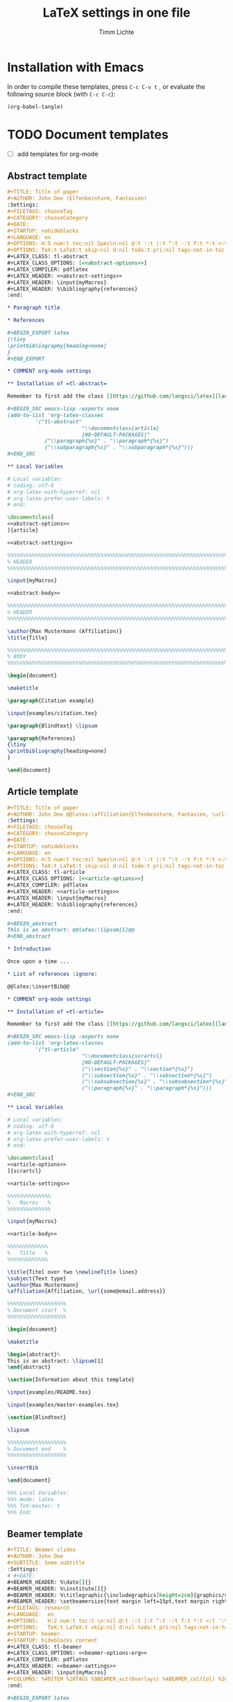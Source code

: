 #+TITLE: LaTeX settings in one file
#+AUTHOR: Timm Lichte

* Installation with Emacs

In order to compile these templates, press =C-c C-v t= , or evaluate the following source block (with =C-c C-c=):

#+BEGIN_SRC emacs-lisp
(org-babel-tangle)
#+END_SRC

* TODO Document templates

- [ ] add templates for org-mode

** Abstract template

#+NAME: abstract-template-org
#+BEGIN_SRC org :noweb yes :tangle templates/abstract-template.org
,#+TITLE: Title of paper
,#+AUTHOR: John Doe (Elfenbeinturm, Fantasien)
:Settings:
,#+FILETAGS: chooseTag
,#+CATEGORY: chooseCategory
,#+DATE: 
,#+STARTUP: nohideblocks
,#+LANGUAGE: en
,#+OPTIONS: H:5 num:t toc:nil Spec\n:nil @:t ::t |:t ^:t -:t f:t *:t <:t ':t
,#+OPTIONS: TeX:t LaTeX:t skip:nil d:nil todo:t pri:nil tags:not-in-toc
,#+LATEX_CLASS: tl-abstract 
,#+LATEX_CLASS_OPTIONS: [<<abstract-options>>]
,#+LATEX_COMPILER: pdflatex
,#+LATEX_HEADER: <<abstract-settings>>
,#+LATEX_HEADER: \input{myMacros}
,#+LATEX_HEADER: %\bibliography{references}
:end:

,* Paragraph title

,* References 

,#+BEGIN_EXPORT latex
{\tiny
\printbibliography[heading=none]
}
,#+END_EXPORT

,* COMMENT org-mode settings

,** Installation of =tl-abstract=

Remember to first add the class [[https://github.com/langsci/latex][langscibook]] to the set of known classes (in =init.el=).

,#+BEGIN_SRC emacs-lisp :exports none
(add-to-list 'org-latex-classes
         '("tl-abstract" 
						"\\documentclass{article}
						[NO-DEFAULT-PACKAGES]"
            ("\\paragraph{%s}" . "\\paragraph*{%s}")
            ("\\subparagraph{%s}" . "\\subparagraph*{%s}")))
,#+END_SRC

,** Local Variables

# Local variables:
# coding: utf-8
# org-latex-with-hyperref: nil
# org-latex-prefer-user-labels: t
# end:
#+END_SRC

#+NAME: abstract-template-tex
#+BEGIN_SRC latex :noweb yes :tangle templates/abstract-template.tex
\documentclass[
<<abstract-options>>
]{article}

<<abstract-settings>>

%%%%%%%%%%%%%%%%%%%%%%%%%%%%%%%%%%%%%%%%%%%%%%%%%%%%%%%%%%%%%%%%%%%%%%%%%%%%%
% HEADER
%%%%%%%%%%%%%%%%%%%%%%%%%%%%%%%%%%%%%%%%%%%%%%%%%%%%%%%%%%%%%%%%%%%%%%%%%%%%%

\input{myMacros}

<<abstract-body>>
#+END_SRC

#+NAME: abstract-body
#+BEGIN_SRC latex 
%%%%%%%%%%%%%%%%%%%%%%%%%%%%%%%%%%%%%%%%%%%%%%%%%%%%%%%%%%%%%%%%%%%%%%%%%%%%%
% HEADER
%%%%%%%%%%%%%%%%%%%%%%%%%%%%%%%%%%%%%%%%%%%%%%%%%%%%%%%%%%%%%%%%%%%%%%%%%%%%%

\author{Max Mustermann (Affiliation)}
\title{Title}

%%%%%%%%%%%%%%%%%%%%%%%%%%%%%%%%%%%%%%%%%%%%%%%%%%%%%%%%%%%%%%%%%%%%%%%%%%%%%
% BODY
%%%%%%%%%%%%%%%%%%%%%%%%%%%%%%%%%%%%%%%%%%%%%%%%%%%%%%%%%%%%%%%%%%%%%%%%%%%%%

\begin{document}

\maketitle

\paragraph{Citation example}

\input{examples/citation.tex}

\paragraph{Blindtext} \lipsum

\paragraph{References}
{\tiny
\printbibliography[heading=none]
}

\end{document}
#+END_SRC

** Article template

#+NAME: article-template-org
#+BEGIN_SRC org :noweb yes :tangle templates/article-template.org
,#+TITLE: Title of paper
,#+AUTHOR: John Doe @@latex:\affiliation{Elfenbeinturm, Fantasien, \url{some@email.address}}@@
:Settings:
,#+FILETAGS: chooseTag
,#+CATEGORY: chooseCategory
,#+DATE: 
,#+STARTUP: nohideblocks
,#+LANGUAGE: en
,#+OPTIONS: H:5 num:t toc:nil Spec\n:nil @:t ::t |:t ^:t -:t f:t *:t <:t ':t
,#+OPTIONS: TeX:t LaTeX:t skip:nil d:nil todo:t pri:nil tags:not-in-toc
,#+LATEX_CLASS: tl-article 
,#+LATEX_CLASS_OPTIONS: [<<article-options>>]
,#+LATEX_COMPILER: pdflatex
,#+LATEX_HEADER: <<article-settings>>
,#+LATEX_HEADER: \input{myMacros}
,#+LATEX_HEADER: %\bibliography{references}
:end:

,#+BEGIN_abstract
This is an abstract: @@latex:\lipsum[1]@@
,#+END_abstract

,* Introduction

Once upon a time ... 

,* List of references :ignore:

@@latex:\insertBib@@

,* COMMENT org-mode settings

,** Installation of =tl-article=

Remember to first add the class [[https://github.com/langsci/latex][langscibook]] to the set of known classes (in =init.el=).

,#+BEGIN_SRC emacs-lisp :exports none
(add-to-list 'org-latex-classes
         '("tl-article" 
						"\\documentclass{scrartcl}
						[NO-DEFAULT-PACKAGES]"
						("\\section{%s}" . "\\section*{%s}") 
						("\\subsection{%s}" . "\\subsection*{%s}") 
						("\\subsubsection{%s}" . "\\subsubsection*{%s}")
						("\\paragraph{%s}" . "\\paragraph*{%s}")))
,#+END_SRC

,** Local Variables

# Local variables:
# coding: utf-8
# org-latex-with-hyperref: nil
# org-latex-prefer-user-labels: t
# end:
#+END_SRC


#+NAME: article-template-tex
#+BEGIN_SRC latex :noweb yes :tangle templates/article-template.tex
\documentclass[
<<article-options>>
]{scrartcl}

<<article-settings>>

%%%%%%%%%%%%%%
%   Macros   % 
%%%%%%%%%%%%%%

\input{myMacros}

<<article-body>>
#+END_SRC

#+NAME: article-body
#+BEGIN_SRC latex 
%%%%%%%%%%%%%
%   Title   % 
%%%%%%%%%%%%%

\title{Titel over two \newlineTitle lines}
\subject{Text type}
\author{Max Mustermann}
\affiliation{Affiliation, \url{some@email.address}}  

%%%%%%%%%%%%%%%%%%% 
% Document start  % 
%%%%%%%%%%%%%%%%%%% 

\begin{document}

\maketitle

\begin{abstract}%
This is an abstract: \lipsum[1]
\end{abstract}

\section{Information about this template}

\input{examples/README.tex}

\input{examples/master-examples.tex}

\section{Blindtext}

\lipsum

%%%%%%%%%%%%%%%%%%% 
% Document end    % 
%%%%%%%%%%%%%%%%%%% 

\insertBib

\end{document}

%%% Local Variables:
%%% mode: latex
%%% TeX-master: t
%%% End:
#+END_SRC

** Beamer template

#+NAME: beamer-template-org
#+BEGIN_SRC org :noweb yes :tangle templates/beamer-template.org
,#+TITLE: Beamer slides
,#+AUTHOR: John Doe
,#+SUBTITLE: Some subtitle
:Settings:
# #+DATE: 
,#+BEAMER_HEADER: %\date[]{}
,#+BEAMER_HEADER: %\institute[]{}
,#+BEAMER_HEADER: %\titlegraphic{\includegraphics[height=1cm]{graphics/sfb-logo-quer} \hfil \includegraphics[height=1cm]{graphics/hhu-logo}}	% Logo on title slide
,#+BEAMER_HEADER: \setbeamersize{text margin left=15pt,text margin right=20pt}
,#+FILETAGS: research
,#+LANGUAGE:  en
,#+OPTIONS:   H:2 num:t toc:t \n:nil @:t ::t |:t ^:t -:t f:t *:t <:t ':t
,#+OPTIONS:   TeX:t LaTeX:t skip:nil d:nil todo:t pri:nil tags:not-in-toc
,#+STARTUP: beamer
,#+STARTUP: hideblocks content
,#+LATEX_CLASS: tl-beamer
,#+LATEX_CLASS_OPTIONS: <<beamer-options-org>> 
,#+LATEX_COMPILER: pdflatex
,#+LATEX_HEADER: <<beamer-settings>>
,#+LATEX_HEADER: \input{myMacros}
,#+COLUMNS: %40ITEM %10TAGS %9BEAMER_act(Overlays) %4BEAMER_col(Col) %20BEAMER_opt(Options)
:end:

,#+BEGIN_EXPORT latex
\setlength{\Exlabelsep}{0em}		% for linguex examples
\setlength{\SubExleftmargin}{1,5em}	% for linguex examples
\renewcommand\eachwordone{\sffamily}	% for glossing with linguex
\renewcommand\eachwordtwo{\sffamily}	% for glossing with linguex
\setlength{\Extopsep}{0em}   % vertical margin in linguex examples

\newcommand{\mypause}{\pause}

% \renewcommand{\bsp}[1]{{\color{HHUblue}\itshape\bfseries #1}} % already defined in myMacros.tex
\renewcommand{\bsp}[1]{{\usebeamercolor[bg!80]{block title example}\itshape\bfseries #1}}

\AtBeginSection[]
{
 \begin{frame}<beamer>{Outline}
   \tableofcontents[
   currentsection
   ]
 \end{frame}
}
,#+END_EXPORT

,* First section

,** First slide

,* References                                      :B_ignoreheading:
:PROPERTIES:
:BEAMER_env: ignoreheading
:END:

,** References
:PROPERTIES:
:beamer_opt: allowframebreaks
:END:

\insertBib

,* COMMENT org-mode settings

,** Installation of =tl-beamer=

The virtual LaTeX class =tl-beamer= has to be propagated to org-mode before export.

,#+BEGIN_SRC elisp :results output slient
(add-to-list 'org-latex-classes
         '("tl-beamer" 
						"\\documentclass{beamer}
						[NO-DEFAULT-PACKAGES]"
            ("\\section{%s}" . "\\section*{%s}")
            ("\\subsection{%s}" . "\\subsection*{%s}")
            ("\\subsubsection{%s}" . "\\subsubsection*{%s}")
            ("\\paragraph{%s}" . "\\paragraph*{%s}")
            ("\\subparagraph{%s}" . "\\subparagraph*{%s}")))
,#+END_SRC

,** Installation of special link types

Link type for typesetting linguistic examples:

,#+BEGIN_SRC emacs-lisp
(org-link-set-parameters
 "bsp"
 :follow (lambda (path) (message "You clicked me."))
 :export (lambda (path desc backend)
           (cond
            ((eq backend 'latex)								
						 (format "{\\bsp{%s}}" (or desc path)))
						((eq 'html backend)
             (format "<font color=\"blue\">%s</font>"
                     (or desc path)))))
 :face '(:foreground "CornflowerBlue"	:slant italic	:weight bold		)
 :help-echo "This will be exported as example."
 )
,#+END_SRC

,** Local Variables

# Local variables:
# coding: utf-8
# org-latex-with-hyperref: t
# org-latex-listings: listings
# end:

#+END_SRC

#+NAME: beamer-template-tex
#+BEGIN_SRC latex :noweb yes :tangle templates/beamer-template.tex
% -*- coding: utf-8 -*-

\documentclass[
<<beamer-options>>
]{beamer}

<<beamer-settings>>
% \setbeamersize{text margin left=1.5em,text margin right=1.5em}

%%%%%%%%%%%%%%%%%%%%%%%% 
%    CUSTOM MACROS     %
%%%%%%%%%%%%%%%%%%%%%%%% 

\input{myMacros}
\definecolor{myblue}{rgb}{0,0,0.70}
\definecolor{myred}{rgb}{0.8,0,0}
\definecolor{mydarkgreen}{rgb}{0,0.55,0}

\renewcommand{\bsp}[1]{{\usebeamercolor[bg!80]{block title example}\itshape\bfseries #1}}

<<beamer-body>>

#+END_SRC

#+NAME: beamer-body
#+BEGIN_SRC latex
%%%%%%%%%%%%%%%%%%%%%%%%%%%%%%%%%%%%%%%%%%%%%%%%%%%%%%%%%%%%%%%%%%%%%%%%%%%%%
% HEADER
%%%%%%%%%%%%%%%%%%%%%%%%%%%%%%%%%%%%%%%%%%%%%%%%%%%%%%%%%%%%%%%%%%%%%%%%%%%%%

\title[\arabic{page} ]{Beamer Template}
%\subtitle[short]{Subtitle}	
\author[Max]{Max Mustermann}
\institute[Inst.]{Institute/Affiliation}
\date[]{\today}
%\logo{\pgfimage[width=2cm,height=1cm]{logo-emmy}}			% Logo on all slides (pdf,png,jpg,eps)
%\titlegraphic{\includegraphics[height=1cm]{graphics/sfb-logo-quer} \hfil \includegraphics[height=1cm]{graphics/hhu-logo}}	% Logo on title slide

%%%%%%%%%%%%%%%%%%%%%%%%%%%%%%%%%%%%%%%%%%%%%%%%%%%%%%%%%%%%%%%%%%%%%%%%%%%%%
% SLIDES
%%%%%%%%%%%%%%%%%%%%%%%%%%%%%%%%%%%%%%%%%%%%%%%%%%%%%%%%%%%%%%%%%%%%%%%%%%%%%

\begin{document}

\begin{frame}[plain]
  \titlepage
\end{frame}

%\frame{\titlepage}

%\frame{
%\frametitle{Table of contents}
%  \tableofcontents
%  [pausesections]
%}

%\AtBeginSection[]
%{
%  \begin{frame}<beamer>{Outline}
%    \tableofcontents[
%    currentsection
%    ]
%  \end{frame}
%}

%%%%%%%%%%%%%%%%%%%%%%%%%%%%%%%%%%%%%%%%%%%%%%%%%%%%%%%
\begin{frame}
  \frametitle{About the template}
  
\input{examples/README.tex}
  
\end{frame}
%%%%%%%%%%%%%%%%%%%%%%%%%%%%%%%%%%%%%%%%%%%%%%%%%%%%%%%
\input{examples/beamer-examples.tex}
%%%%%%%%%%%%%%%%%%%%%%%%%%%%%%%%%%%%%%%%%%%%%%%%%%%%%%% 
\begin{frame}[plain,allowframebreaks]
\frametitle{}

\insertBib

\end{frame}
%%%%%%%%%%%%%%%%%%%%%%%%%%%%%%%%%%%%%%%%%%%%%%%%%%%%%%%


\end{document}

%%% Local Variables:
%%% mode: latex
%%% TeX-master: t
%%% eval: (TeX-run-style-hooks "beamer")
%%% End:
#+END_SRC

** Book template

#+NAME: book-template-tex
#+BEGIN_SRC latex :noweb yes :tangle templates/book-template.tex
\documentclass[
<<book-options>>
]{scrbook}

<<book-settings>>

%%%%%%%%%%%%%%
%   Macros   % 
%%%%%%%%%%%%%%

\input{myMacros}   % the content of myMacros.tex goes here

<<book-body>>
#+END_SRC

#+NAME: book-body
#+BEGIN_SRC latex
%%%%%%%%%%%%%
%   Title   % 
%%%%%%%%%%%%%

\title{Title of book}
\author{Max Mustermann \\
  Affiliation \\
  \url{some@mail.address} \\}  
\date{\ddmmyyyydate\today, \currenttime}


%%%%%%%%%%%%%%%%%%% 
% Document start  % 
%%%%%%%%%%%%%%%%%%% 

\begin{document}

\maketitle
\frontmatter
\tableofcontents
\mainmatter


\chapter{Information about this template}

\input{examples/README.tex}

\chapter{\LaTeX\ Examples}

\input{examples/master-examples.tex}

\chapter{Blindtext}

\lipsum

\section{Blindtext subsection}

\lipsum


%%%%%%%%%%%%%%%%%%% 
%  Document end   % 
%%%%%%%%%%%%%%%%%%% 


\insertBib

\end{document}

%%% Local Variables:
%%% mode: latex
%%% TeX-master: t
%%% End:


#+END_SRC

** LangSci template

#+NAME: langsci-paper-template-org
#+BEGIN_SRC org :noweb yes :tangle templates/langsci-paper-template.org
,#+TITLE: Title of paper
,#+AUTHOR: John Doe\affiliation{Elfenbeinturm, Fantasien}
:Settings:
,#+FILETAGS: chooseTag
,#+CATEGORY: chooseCategory
,#+DATE: 
,#+STARTUP: nohideblocks
,#+LANGUAGE: en
,#+OPTIONS: H:5 num:t toc:nil Spec\n:nil @:t ::t |:t ^:t -:t f:t *:t <:t ':t
,#+OPTIONS: TeX:t LaTeX:t skip:nil d:nil todo:t pri:nil tags:not-in-toc
,#+LATEX_CLASS: langscibook-paper
,#+LATEX_CLASS_OPTIONS: [output=paper,draftmode,modfonts,nonflat,nonewtxmath]
,#+LATEX_COMPILER: xelatex
,#+LATEX_HEADER: 
,#+LATEX_HEADER: \usepackage{linguex,packages/avm}
,#+LATEX_HEADER: \usepackage{amsthm}
,#+LATEX_HEADER: \usepackage{amsmath}
,#+LATEX_HEADER: \usepackage{booktabs}
,#+LATEX_HEADER: \usepackage{packages/tikz-settings} % tikz, forest, etc.
,#+LATEX_HEADER: \input{myMacros}
,#+LATEX_HEADER: \bibliography{references}
:end: 
# Eventually appears after \begin{document}.
,#+BEGIN_EXPORT latex

\newcommand{\govR}{\ensuremath{<_G}} 
\newcommand{\headR}{\ensuremath{<_H}}

% \addto\extrasenglish{%
  \renewcommand{\chapterautorefname}{Chapter}%
  \renewcommand{\figureautorefname}{Figure}%
  \renewcommand{\tableautorefname}{Table}%
  \renewcommand{\sectionautorefname}{Section}%
  \renewcommand{\subsectionautorefname}{Section}%
  \renewcommand{\subsubsectionautorefname}{Section}%
  \renewcommand{\Hfootnoteautorefname}{Footnote}%
% }
,#+END_EXPORT

# =\abstract= must appear before =\maketitle=.
,#+LATEX:\abstract{
Put abstract of the paper here.
,#+LATEX:}

# This makes it necessary to empty =org-latex-title-command=.
,#+BEGIN_EXPORT latex
\maketitle                      
,#+END_EXPORT

,* Introduction

Once upon a time ... 

,* List of references :ignore:

@@latex:\printbibliography[heading=subbibliography,notkeyword=this]@@

,* COMMENT org-mode settings

,** Installation of =langscibook=

Remember to first add the class [[https://github.com/langsci/latex][langscibook]] to the set of known classes (in =init.el=).

,#+BEGIN_SRC emacs-lisp :exports none
(add-to-list 'org-latex-classes
						 '("langscibook" 
							 "\\documentclass{langsci/langscibook}
				    		[NO-DEFAULT-PACKAGES]" 
							 ("\\part{%s}" . "\\part*{%s}") 
							 ("\\chapter{%s}" . "\\chapter*{%s}") 
							 ("\\section{%s}" . "\\section*{%s}") 
							 ("\\subsection{%s}" . "\\subsection*{%s}") 
							 ("\\subsubsection{%s}" . "\\subsubsection*{%s}")
							 ("\\paragraph{%s}" . "\\paragraph*{%s}")
							 ))

(add-to-list 'org-latex-classes
						 '("langscibook-paper" 
							 "\\documentclass[output=paper]{langsci/langscibook}
				    		[NO-DEFAULT-PACKAGES]" 
							 ("\\section{%s}" . "\\section*{%s}") 
							 ("\\subsection{%s}" . "\\subsection*{%s}") 
							 ("\\subsubsection{%s}" . "\\subsubsection*{%s}")
							 ("\\paragraph{%s}" . "\\paragraph*{%s}")
							 ))
,#+END_SRC

,** Local Variables

# Local variables:
# coding: utf-8
# org-latex-with-hyperref: nil
# org-latex-title-command: ""
# org-latex-prefer-user-labels: t
# end:

#+END_SRC

** Hausarbeit template

#+NAME: hausarbeit-template
#+BEGIN_SRC latex :noweb yes :tangle templates/hausarbeit-template.tex
\documentclass[
11pt,
bibliography=totoc,
numbers=noenddot,
% draft
]{scrbook}

%%%%%%%%%%%%%%%%%%%%%%%% 
%       SETTINGS       %
%%%%%%%%%%%%%%%%%%%%%%%% 

<<book-settings>>

%%%%%%%%%%%%%%
%   Macros   % 
%%%%%%%%%%%%%%

\input{myMacros}   % the content of myMacros.tex goes here

%%%%%%%%%%%%%
%   Title   % 
%%%%%%%%%%%%%

\subject{Hausarbeit}
\title{Titel}
\author{{\LARGE Max Mustermann} \\
		\\
		Matrikelnummer: 123456789\\
		\url{mustermann@phil.hhu.de}\\ 
		Heinrich-Heine-Universität Düsseldorf\\}  
\date{\ddmmyyyydate\today, \currenttime}
\publishers{Seminarangaben}


%%%%%%%%%%%%%%%%
%   Document   % 
%%%%%%%%%%%%%%%%

\begin{document}

\maketitle
\frontmatter
\tableofcontents
\mainmatter 

\chapter{Information about this template}

\input{examples/README.tex}

\chapter{\LaTeX\ Examples}

\input{examples/master-examples.tex}

\chapter{Blindtext}

\lipsum

\section{Blindtext section}

\lipsum

%%%%%%%%%%%%%%%%%%% 
%  Document end   % 
%%%%%%%%%%%%%%%%%%% 

\insertBib

\end{document}

%%% Local Variables:
%%% mode: latex
%%% TeX-master: t
%%% End:
#+END_SRC

** Essay template

#+NAME: essay-template
#+BEGIN_SRC latex :noweb yes :tangle templates/essay-template.tex
%%%%%%%%%%%%%%%%%%%%%%%% 
%       SETTINGS       %
%%%%%%%%%%%%%%%%%%%%%%%%

\documentclass[11pt,twoside]{scrartcl}

\input{settings/scrarticle_setup.tex}

\input{settings/standard-settings}


\begin{document}

%%%%%%%%%%%%%
%   Title   % 
%%%%%%%%%%%%%

\subject{Essay}
\title{Titel over two \newlineTitle lines}	% change title
\author{Max Mustermann}	% change name
\affiliation{
		Matrikelnummer: 123456789\\	% change Matrikelnummer
		\url{mustermann@phil.hhu.de}\\	% change email address
		Seminar: Complexity in grammar, Heinrich-Heine-Universität, WS 2015/2016}

\maketitle 

%%%%%%%%%%%%%%%%%%%%%%
%   Document start   % 
%%%%%%%%%%%%%%%%%%%%%%

\section{Information about the template}

\input{examples/README.tex}

\input{examples/master-examples}

\section{Blindtext}

\lipsum


%%%%%%%%%%%%%%%%%%%
%   Document end  % 
%%%%%%%%%%%%%%%%%%%

\insertBib

\end{document}

%%% Local Variables:
%%% mode: latex
%%% TeX-master: t
%%% End:
#+END_SRC

** Poster template

#+NAME: poster-template
#+BEGIN_SRC latex :noweb yes :tangle templates/poster-template.tex
\documentclass[
	17pt,%12pt, 14pt, 17pt, 20pt, 25pt
	a1paper,%a0paper,a1paper,a2paper
	%landscape,portrait
	%margin=0mm, 		% between paper and poster
	%innermargin=15mm, 	% between poster and outermost blocks
	%colspace=15mm,		% horizontal spacing between successive columns
	%subcolspace=8mm,	% horizontal spacing between successive columns in the subcolumn environment
	%blockverticalspace=15mm,	% between two blocks
  dvipsnames,
	]{tikzposter} 

\input{settings/poster-settings}

\input{myMacros}

\definecolor{mygray}{gray}{0.9}
\definecolor{HHUblue}{HTML}{006AB3}
\definecolor{lightgray}{gray}{0.7}

\newcommand{\affilsup}[1]{{\color{gray}$^{\text{#1}}$}}

%%%%%%%%%%%%%%%%%%%%%%
%   TITLE            % 
%%%%%%%%%%%%%%%%%%%%%%

\setlength{\fboxsep}{3pt}
\title{Title of poster}
%% \parbox is needed with linebreaks
% \title{\hspace{-2em}\parbox{\textwidth}{\centering
%     Title of poster}}
\author{Author Name(s)\affilsup{1}}
\institute{\affilsup{1}Affiliation}

\titlegraphic{\hspace*{1cm}\raisebox{0ex}{\includegraphics[width=5cm]{graphics/sfb-logo-quer.pdf}}\hspace{36cm}\raisebox{0ex}{\includegraphics[width=10cm]{graphics/hhu-logo-hres.pdf}}} 

\settitle{
	\centering
	\color{titlefgcolor}{\bfseries\Huge\@title\par}
	\vspace*{2em}
	{\huge\@author\par} \vspace*{1em} {\LARGE\@institute}

	\raisebox{0cm}[0pt]{\@titlegraphic}
}

%%%%%%%%%%%%%%%%%%%%%%
%   POSTERSTYLE      % 
%%%%%%%%%%%%%%%%%%%%%%

\input{settings/myPosterstyle}
\tikzposterlatexaffectionproofoff

\defineblockstyle{greybox}{}{
	\draw[color=gray,fill=mygray] (blockbody.south west)
		rectangle (blockbody.north east);
	\ifBlockHasTitle
		\draw[color=white] (blocktitle.south west)
			rectangle (blocktitle.north east);
	\fi
}

%%%%%%%%%%%%%%%%%%%%%%
%   POSTER           % 
%%%%%%%%%%%%%%%%%%%%%%

\begin{document}

\maketitle[
	%width=10cm,	% width of the title portion of the poster
	%roundedcorners, linewidth, innersep	% box style of the title
	%titletotopverticalspace=0cmm, titletoblockverticalspace=0cm
	%titlegraphictotitledistance=0cm, 	% vertical distance between the titlegraphic and title description
	%titletextscale=2, 		% relative scaling of the text of the title
	]

%%%%%%%%%%%%%%%%%%%%%%%%%%%%%%%%%%%%%%%%%%%%%%%%%%%%%%%%%%%%%%
\vspace{-5cm}
\block{Big box}{
%%%%%%%%%%%%%%%%%%%%%%%%%%%%%%%%%%%%%%%%%%%%%%%%%%%%%%%%%%%%%%
  Block text
}
\input{examples/poster-note}

\begin{columns} 

\column{0.5}

%%%%%%%%%%%%%%%%%%%%%%%%%%%%%%%%%%%%%%%%%%%%%%%%%%%%%%%%%%%%%%
\block{First column block}{
%%%%%%%%%%%%%%%%%%%%%%%%%%%%%%%%%%%%%%%%%%%%%%%%%%%%%%%%%%%%%%
  Block text
}

\column{0.5}

%%%%%%%%%%%%%%%%%%%%%%%%%%%%%%%%%%%%%%%%%%%%%%%%%%%%%%%%%%%%%% 
\block{Second column block}{
%%%%%%%%%%%%%%%%%%%%%%%%%%%%%%%%%%%%%%%%%%%%%%%%%%%%%%%%%%%%%%
  Block text  
}

\end{columns}

%%%%%%%%%%%%%%%%%%%%%%%%%% 
%  List of References    % 
%%%%%%%%%%%%%%%%%%%%%%%%%% 

\defineblockstyle{noframe}{}{
	\draw[color=white] (blockbody.south west)
		rectangle (blockbody.north east);
	\ifBlockHasTitle
		\draw[color=white] (blocktitle.south west)
			rectangle (blocktitle.north east);
	\fi
}

%%%%%%%%%%%%%%%%%%%%%%%%%%%%%%%%%%%%%%%%%%%%%%%%%%%%%%%%%%%%%%
\useblockstyle[linewidth=0pt]{noframe}
\block[linewidth=0pt]{}{
%%%%%%%%%%%%%%%%%%%%%%%%%%%%%%%%%%%%%%%%%%%%%%%%%%%%%%%%%%%%%%
\vspace{-5.5ex}
\tiny

\printbibliography[heading=none]

}

\end{document}

%%% Local Variables:
%%% mode: latex
%%% TeX-master: t
%%% End:
#+END_SRC

** Standalone template

#+NAME: standalone-template
#+BEGIN_SRC latex :noweb yes :tangle templates/standalone-template.tex
\documentclass[
	%pstricks=true
	,crop=true
	,varwidth=\maxdimen
	]{standalone}

<<pdflatex-settings>>

<<tikz-settings>>

<<forest-settings>>

%% Symbols
\usepackage{latexsym,amsmath,amssymb,wasysym}
\usepackage{marvosym}		% for thunderbolt symbol
\usepackage{ulem}			% to cross out text
\normalem
\usepackage{url}
\urlstyle{sf}

%% Linguistics
\usepackage{tipa}	% for phonetic symbols; has to appear before fontspec
\usepackage{linguex}
\renewcommand{\firstrefdash}{}

<<avm-settings>>

% \usepackage[inference]{semantic} % for CCG 
% \usepackage{packages/ccg}

% \input{myMacros}

\begin{document}

\Forest{
  [S
    [NP] 
    [VP
      [V  [\textit{eats}] ]
      [NP] ]]
}

\end{document}
#+END_SRC

* Packages

** tikz-settings.sty

#+NAME: tikz-settings.sty
#+BEGIN_SRC latex :noweb yes :tangle packages/tikz-settings.sty
\NeedsTeXFormat{LaTeX2e}
\ProvidesPackage{tikz-settings}

<<tikz-settings>>

<<forest-settings>>

<<textpos-settings>>

\endinput
#+END_SRC

* Bundled settings

** Abstract settings

#+NAME: abstract-options
#+BEGIN_SRC latex
12pt,a4paper
#+END_SRC

#+NAME: abstract-settings
#+BEGIN_SRC latex
\input{settings/standard-settings}

\usepackage[left=25mm, right=25mm, top=25mm, bottom=25mm, noheadfoot]{geometry}
\pagenumbering{gobble}
\PassOptionsToPackage{maxbibnames=1,maxcitenames=1,firstinits=true}{biblatex}
\defbibenvironment{bibliography}{\noindent}{\unspace}{\xspace$\bullet$\xspace}
\makeatletter
\renewcommand\maketitle{
  ~\vspace{-1.1cm}\newline
  {\raggedright
    \renewcommand{\baselinestretch}{1.2}\selectfont
  {\bfseries\large\@title}\\[2ex]
  {\large\@author}
  }
}
\makeatother

#+END_SRC

** Article settings

#+NAME: article-options
#+BEGIN_SRC latex
11pt,draft,twoside
#+END_SRC


#+NAME: article-settings
#+BEGIN_SRC latex
\input{settings/scrarticle-settings}
\input{settings/standard-settings}
#+END_SRC

** Beamer settings

#+NAME: beamer-options
#+BEGIN_SRC latex
% 8pt, 9pt, 10pt, 11pt, 12pt, 14pt, 17pt, 20pt
% serif,
% table, % for table coloring
% draft,
% ngerman,
% handout,	% remove overlays
compress,
xcolor=table,
dvipsnames,
#+END_SRC

#+NAME: beamer-options-org
#+BEGIN_SRC latex
[compress,xcolor=table,dvipsnames]
#+END_SRC

#+NAME: beamer-settings
#+BEGIN_SRC latex
\input{settings/beamer-settings.tex}
#+END_SRC

#+BEGIN_SRC latex :noweb yes :tangle settings/beamer-settings.tex
<<pdflatex-settings>>

\usepackage{etex} 
\usepackage{graphics}

<<tikz-settings>>

<<forest-settings>>

\usepackage{url}
\usepackage{amsmath,amssymb,amsfonts,marvosym}
\usepackage{ulem}			% to cross out text
\normalem

\usepackage{ragged2e}
\let\raggedright=\RaggedRight

% \usepackage{tipa}
\usepackage{linguex}   % must be loaded below \usepackage[T1]{fontenc}
\AtBeginDocument{
  \setlength{\Exlabelsep}{0em}		% for linguex examples
  \setlength{\SubExleftmargin}{1,5em}	% for linguex examples
  \renewcommand\eachwordone{\sffamily}	% for glossing with linguex
  \renewcommand\eachwordtwo{\sffamily}	% for glossing with linguex
  % \setlength{\Extopsep}{1ex}   % vertical margin in linguex examples
}

<<avm-settings>>

<<listings-settings>>

<<beamer-style>>

%% Bibliography

%% BibLaTeX
<<biblatex-settings>>

%% BibTeX 
% \input{settings/natbib_bibtex_setup.tex} 
% \PassOptionsToPackage{round}{natbib}
% \renewcommand{\newblock}{}    % to make natbib compatible with beamer

<<textpos-settings>>

#+END_SRC

** Book settings

#+NAME: book-options
#+BEGIN_SRC latex
11pt,
bibliography=totoc,
numbers=noenddot,
% draft
#+END_SRC


#+NAME: book-settings
#+BEGIN_SRC latex
\usepackage{datetime}

\input{settings/standard-settings}
#+END_SRC

** Standard settings

#+NAME: standard-settings
#+BEGIN_SRC latex :noweb yes :tangle settings/standard-settings.tex
<<pdflatex-settings>>

%% Trees and graphics
\usepackage{graphics}

<<tikz-settings>>

<<forest-settings>>

% \usepackage{arydshln} 		% for dashed horizontal lines in tables (incompatible with avm)
\usepackage{multirow}		% similar to \multicolumn

%% Symbols
\usepackage{latexsym,amsmath,amssymb,wasysym}
\usepackage{marvosym}		% for thunderbolt symbol
\usepackage{ulem}			% to cross out text
\normalem
\usepackage{url}
\urlstyle{sf}

%% Linguistics
\usepackage{tipa}	% for phonetic symbols; has to appear before fontspec
\usepackage{linguex}
\renewcommand{\firstrefdash}{}

<<avm-settings>>

% \usepackage[inference]{semantic} % for CCG 
% \usepackage{packages/ccg}

%% Bibliography
<<biblatex-settings>> 
% \input{settings/natbib_bibtex_setup.tex} 

% Hyperrefs in PDF 
<<hyperrefs-settings>>

%% for blindtext
\usepackage{lipsum}

#+END_SRC

** Poster settings

#+NAME: poster-settings
#+BEGIN_SRC latex :noweb yes :tangle settings/poster-settings.tex
%%%%%%%%%%%%%%%%%%%%%%
%   FONT             % 
%%%%%%%%%%%%%%%%%%%%%%

\usepackage[english]{babel}
\usepackage[T1]{fontenc}
%\usepackage{ucs}
\usepackage[utf8]{inputenc}
%\usepackage[utf8x]{inputenc} 
%\usepackage{helvet}
%\usepackage{avant}
\usepackage{DejaVuSans}
\usepackage[scaled=0.9]{beramono}  % for monospaced font
\renewcommand*{\familydefault}{\sfdefault}

<<biblatex-settings>>

%%%%%%%%%%%%%%%%%%%%%%
%   MISC             % 
%%%%%%%%%%%%%%%%%%%%%%

\usepackage{xcolor,enumitem}
\usepackage{linguex,packages/avm} 
\usepackage{amsmath,amssymb,amsfonts,marvosym}
\usepackage{ulem}			% to cross out text
\normalem

\usepackage{multicol}
\usepackage{colortbl}
\usepackage{booktabs}

<<listings-settings>>

<<forest-settings>>

#+END_SRC

* Package settings

** Forest

#+NAME: forest-settings
#+BEGIN_SRC latex :noweb yes
%%%%%%%%%%%%%%%%%%%%%%% 
%   FOREST SETTINGS   % 
%%%%%%%%%%%%%%%%%%%%%%% 

\usepackage{forest}

\makeatletter

\@ifpackagelater{forest}{2016/01/01}
{\useforestlibrary{linguistics}%
 \useforestlibrary{edges}}
{}

\@ifpackagelater{forest}{2016/01/01}
{\newcommand{\forestPreamble}{default preamble}} % version >=2 of forest
{\newcommand{\forestPreamble}{.style}} % version <=1 of forest

\makeatother

\forestset{
  \forestPreamble ={
    % .style={ % version <=1 of forest
    % default preamble={ % version >=2 of forest    
		for tree={
			parent anchor=south, 
			child anchor=north,
			% align=center,			% bad: adds space below label
			fit=rectangle,
			base=top,				% vertical orientation of nodes
			% inner sep=3,			% necesssary?
			begin draw/.code={\begin{tikzpicture}[baseline=(current bounding box.center)]},
    }},
  htree/.style={for tree={grow'=east,parent anchor=east,child anchor=west,anchor=base west}},
  sn edges/.style={for tree={parent anchor=south, child anchor=north}},
  red subtree/.style={for tree={text=red},for descendants={edge=red}},
  black subtree/.style={for tree={text=black},for descendants={edge=black}},
  blue subtree/.style={for tree={text=blue},for descendants={edge=blue}},
  green subtree/.style={for tree={text=green},for descendants={edge=green}},
  gray subtree/.style={for tree={text=gray},for descendants={edge=gray}},
  color subtree/.style={for tree={text=#1},for descendants={edge={draw=#1}}},
  subtree color/.style={for tree={text=#1},for descendants={edge={draw=#1}}},
  vcenter/.style={begin draw/.code={\begin{tikzpicture}[baseline=(current bounding box.center)]}},
  empty nodes/.style={	% from the forest manual
    for tree={
      % calign=fixed edge angles,
      yshift=1ex},
    delay={where content={}{shape=coordinate,for parent={for children={anchor=north}}}{}}},
  derivation tree/.style={.style={
      for tree={parent anchor={},child anchor={},font=\ttfamily}}},
  derivation/.style={for children={fit=tight}},
  dt label/.style 2 args={
    edge label={node[midway,font=\ttfamily\scriptsize, #1]{#2}},},
  %% for drawing STUG sequences
  %% conn, <-- and --> are take from https://tex.stackexchange.com/a/414444/61499
  conn/.style n args=2{
    tikz+={\draw [dashed] (#1) -- (#2);}},
  -->/.style={ % draw horizontal line to predecessor
    before drawing tree={
      temptoksa=,
      tempcounta/.option=level,
      if nodewalk valid={n}{conn={}{!n}}{
        for nodewalk={
          while nodewalk valid={u}{
            tempcountb/.option=n,
            u,
            if={> OR>{n children}{tempcountb} }{
              tempcountc/.register=tempcountb,
              tempcountc'+=1,
              n/.register=tempcountc,
              while nodewalk valid={1}{
                1,
                if={ > OR= {level}{tempcounta} }{
                  temptoksa/.option=name,
                  break=1
                }{}
              }
            }{}
          }
        }{},
        if temptoksa={}{}{conn/.process={_R {}{temptoksa}}}
      },
    },
  },
  <--/.style={ % draw horizontal line to successor
    before drawing tree={
      temptoksa=,
      tempcounta/.option=level,
      if nodewalk valid={p}{conn={}{!p}}{
        for nodewalk={
          while nodewalk valid={u}{
            u,
            if n=1{}{
              p,
              while nodewalk valid={last}{
                last,
                if={ > OR= {level}{tempcounta} }{
                  temptoksa/.option=name,
                  break=1
                }{}
              }
            },
          }
        }{},
        if temptoksa={}{}{conn/.process={_R {}{temptoksa}}}
      },
    },
  },
  t/.style={calign with current}, % trunk 
  lex/.style={                    % terminal nodes with lexical material
    no edge,
    for parent={l sep=0ex},
    yshift=3ex,
    draw=gray,
    content={\textit{##1}}},
  c/.style args={#1}{            % visual link with argument
    % edge label={node[xshift={0.8em},scale=0.8,fill=white,draw,inner sep=.10ex,circle]{#1}}
    % tikz={\node[yshift={1.5ex},scale=0.8,fill=white,draw,inner sep=.10ex,circle, right=-0.5em of .east]  {1};}
    label={[yshift={0.5ex},scale=.8,circle, draw, fill=white, inner sep=.1ex, label distance=-.65em, anchor=west]north east:#1}},
  Xs/.style={for tree={xshift=#1}},
  Ys/.style={for tree={yshift=#1}},
  %% Beamer overlays (https://tex.stackexchange.com/a/253384/61499)
  invisible/.style={%
    for tree={%
      /tikz/invisible={#1},
      edge={/tikz/invisible={#1}}}},
  visible/.style={%
    for tree={%
      /tikz/visible={#1},
      edge={/tikz/visible={#1}}}},
  opaque/.style={%
    for tree={%
      /tikz/opaque={#1},
      edge={/tikz/opaque={#1}}}},
  alert/.style={%
    for tree={%
      /tikz/alert={#1},
      edge={/tikz/alert={#1}}}},
  only/.code args={<#1>}{% https://tex.stackexchange.com/a/417110/61499
    \alt<#1>{}{\pgfkeysalso{before typesetting nodes={remove}}}},
}

#+END_SRC

*** COMMENT Old stuff

Draw horizontal edges between adjacent siblings:

#+BEGIN_SRC latex
  </.style={ % draw horizontal line to predecessor
    no edge,
    before drawing tree={tikz+={\draw[dashed](!)--(!p);}}},
  >/.style={ % draw horizontal line to successor
    no edge,
    before drawing tree={tikz+={\draw[dashed](!)--(!n);}}},
#+END_SRC

** AVM

#+NAME: avm-settings
#+BEGIN_SRC latex
%%%%%%%%%%%%%%%%%%%%%%
%   AVM SETTINGS     % 
%%%%%%%%%%%%%%%%%%%%%%

\usepackage{packages/avm}

\avmoptions{center,topright}  % topright determines the position of \osort
\avmfont{\scshape}
\avmvalfont{\normalfont}
\avmsortfont{\normalfont\itshape}

\newenvironment{topbot}{   	% more flexible than /newcommand ?
	\avmvskip{0.2ex} 
	\hspace{-1.5em}
	\begin{avm}
	\avml
	}
	%%%
	{
	\avmr
    \end{avm}
    \hspace{-0.5em}
}
#+END_SRC

** Beamer

#+NAME: beamer-style
#+BEGIN_SRC latex
%%%%%%%%%%%%%%%%%%%%%%%%
%   BEAMER STYLE    % 
%%%%%%%%%%%%%%%%%%%%%%%%

%\usefonttheme{serif}
%\renewcommand*{\ttdefault}{cmtt}

\definecolor{HHUblue}{HTML}{006AB3}
\setbeamercolor{structure}{fg=HHUblue}

\setbeamerfont{frametitle}{family=\sffamily}
\setbeamerfont{title}{family=\sffamily}
\setbeamerfont{block title}{family=\sffamily}

\usetheme{Copenhagen} % Boadilla
\usecolortheme{default}   % beaver
\usefonttheme{default}		% default | professionalfonts | serif | structurebold | structureitalicserif | structuresmallcapsserif
\useinnertheme{default} 	% circles | default | inmargin | rectangles | rounded
\useoutertheme{default}	% default | infolines | miniframes | shadow | sidebar | smoothbars | smoothtree | split | tree

%\setbeamercovered{transparent}				% for transparent overlays
\setbeamercovered{invisible}				% for non-transparent overlays
\setbeamertemplate{navigation symbols}{}	% no navigation symbols
\setbeamertemplate{headline}[default]		% no headline
\setbeamertemplate{footline}[frame number]
\setbeamertemplate{section in toc}[]
\setbeamertemplate{subsection in toc}[]
\setbeamertemplate{itemize items}[square]
\setbeamertemplate{enumerate items}[square]
%\setbeamertemplate{blocks}[default]		% rectangular blocks
%\setbeamersize{text margin left=10pt,text margin right=10pt}

%% Bibliography style (http://tex.stackexchange.com/questions/97615/article-style-bibliography-in-beamer-class)
\setbeamertemplate{frametitle continuation}[from second]
% Now get rid of all the colours
\setbeamercolor*{bibliography entry title}{fg=black}
\setbeamercolor*{bibliography entry author}{fg=black}
\setbeamercolor*{bibliography entry location}{fg=black}
\setbeamercolor*{bibliography entry note}{fg=black}
% and kill the abominable icon
\setbeamertemplate{bibliography item}{\insertbiblabel}  % insert label from bib(la)tex
\AtBeginDocument{
  \renewcommand*{\bibfont}{\scriptsize}
}

\tikzset{% makes available \only and \alt inside paths
  only/.code args={<#1>#2}{\only<#1>{\pgfkeysalso{#2}}},
  alt/.code args={<#1>#2#3}{\alt<#1>{\pgfkeysalso{#2}}{\pgfkeysalso{#3}}}
}

\setbeamertemplate{footline}
{
  \leavevmode%
  \hbox{%
    \pgfsetfillopacity{0}\begin{beamercolorbox}[wd=.333333\paperwidth,ht=2.25ex,dp=1ex,left]{author in head/foot}%
      \usebeamerfont{author in head/foot}\pgfsetfillopacity{1}\color{gray}\hspace*{2ex}\insertshortauthor~~(\insertshortinstitute)
    \end{beamercolorbox}%
    \pgfsetfillopacity{0}\begin{beamercolorbox}[wd=.333333\paperwidth,ht=2.25ex,dp=1ex,center]{title in head/foot}%
      \usebeamerfont{title in head/foot}\pgfsetfillopacity{1}\insertshorttitle
    \end{beamercolorbox}%
    \pgfsetfillopacity{0}\begin{beamercolorbox}[wd=.333333\paperwidth,ht=2.25ex,dp=1ex,right]{date in head/foot}%
    \usebeamerfont{date in head/foot}\pgfsetfillopacity{1}\color{gray}\insertshortdate{}\hspace*{2em}
      \insertframenumber{} %/ \inserttotalframenumber
      \hspace*{2ex}
    \end{beamercolorbox}}%
  \vskip0pt%
}


\newcommand{\separationframe}[1]{
\begin{frame}
\frametitle{}

\begin{center}
  \LARGE 
  \settowidth{\stmueTmp}{ #1 }
    \begin{minipage}{\stmueTmp}
    \begin{block}{}
    \begin{center}
    %\usebeamercolor[fg]{frametitle}
    #1
    \end{center}
    \end{block}
    \end{minipage}
\end{center}

\end{frame}
}

\newcommand\framecite[1]{
\vskip-2ex
\hfill #1%
\vskip-3.3ex ~
}
#+END_SRC

** TODO BibLaTeX
:LOGBOOK:
- State "TODO"       from              [2017-08-18 Fr 08:15]
:END:

- [ ] add =\abstractTrue=

#+NAME: biblatex-settings
#+BEGIN_SRC latex
%%%%%%%%%%%%%%%%%%%%%%%%
%   BIBLATEX SETTINGS  % 
%%%%%%%%%%%%%%%%%%%%%%%%
\newcommand{\mycitestyle}{bst/biblatex-sp-unified/cbx/sp-authoryear-comp}
\makeatletter
\@ifclassloaded{beamer}{\renewcommand{\mycitestyle}{numeric-comp}}{}
\@ifclassloaded{tikzposter}{\renewcommand{\mycitestyle}{numeric-comp}}{}
\makeatother

\usepackage[
  natbib=true,
  style=bst/biblatex-sp-unified/bbx/biblatex-sp-unified,
  citestyle=\mycitestyle,
  %refsection=chapter,
  maxbibnames=99,
  isbn=false,
  doi=false,
  eprint=false,
  backend=biber,
  % sorting=ydnt,  % sort in descending chronological order
  indexing=cite,
  labelnumber,  % for numeric bibliography in beamer
  %toc=bib    % make bibliography appear in toc, incompatible with beamer
  ]{biblatex}
\renewcommand{\postnotedelim}{: }%
\renewcommand{\multicitedelim}{\addsemicolon\space}%
\renewcommand{\compcitedelim}{\multicitedelim}%
\DeclareFieldFormat{postnote}{#1}%

%% beamer settings
\makeatletter
\@ifclassloaded{beamer}{  
  \DeclareFieldFormat{labelnumberwidth}{[#1]}
  \defbibenvironment{bibliography}  % from numeric.bbx
      {\list
        {\printtext[labelnumberwidth]{%
          \printfield{prefixnumber}%
          \printfield{labelnumber}}}
        {\setlength{\labelwidth}{\labelnumberwidth}%
            \setlength{\leftmargin}{\labelwidth}%
            \setlength{\labelsep}{1em}%
            \addtolength{\leftmargin}{1em}%
            \setlength{\itemsep}{\bibitemsep}%
            \setlength{\parsep}{\bibparsep}}%
            \renewcommand*{\makelabel}[1]{\hss##1}}
      {\endlist}
      {\item}
    % \DeclareCiteCommand{\supercite}[\mkbibsuperscript]{
    %   \iffieldundef{prenote}
    %     {}
  %     {\BibliographyWarning{Ignoring prenote argument}}%
  %   \iffieldundef{postnote}
  %     {}
  %     {\BibliographyWarning{Ignoring postnote argument}}}
    %   {\usebibmacro{citeindex}%
  %      \color{gray}\bibopenbracket\usebibmacro{cite}\bibclosebracket}
    %   {\supercitedelim}
    %   {}
    \DeclareCiteCommand{\supercite}[\mkbibsuperscript]
      {\color{gray} % added color
      \usebibmacro{cite:init}%
      \let\multicitedelim=\supercitedelim
      \iffieldundef{prenote}
        {}
        {\BibliographyWarning{Ignoring prenote argument}}%
      \iffieldundef{postnote}
        {}
        {\BibliographyWarning{Ignoring postnote argument}}%
      \bibopenbracket}%
      {\usebibmacro{citeindex}%
       \usebibmacro{cite:comp}}
      {}
      {\usebibmacro{cite:dump}\bibclosebracket}

  \DeclareCiteCommand{\citeauthor}  % from sp-authoryear-comp.cbx; to add hyperref link  
    {\boolfalse{citetracker}%
     \boolfalse{pagetracker}%
     \usebibmacro{prenote}}
    {\ifciteindex
       {\indexnames{labelname}}
       {}%
     \printtext[bibhyperref]{\printnames{labelname}}}
    {\multicitedelim}
    {\usebibmacro{postnote}}

  \DeclareCiteCommand{\citeyear}  % from sp-authoryear-comp.cbx; to add hyperref link  
    {\boolfalse{citetracker}%
     \boolfalse{pagetracker}%
     \usebibmacro{prenote}}
    {\printfield[bibhyperref]{year}}
    {\multicitedelim}
    {\usebibmacro{postnote}}
}{}
\makeatother

%% tikzposter settings
\makeatletter
\@ifclassloaded{tikzposter}{  
\DeclareFieldFormat{labelnumberwidth}{#1}
\defbibenvironment{bibliography}
{\footnotesize\noindent}
{\unspace}
{}
\renewbibmacro*{begentry}{%
\textbf{\color{HHUblue}%
\printtext[labelnumberwidth]{%
[\printfield{prefixnumber}%
\printfield{labelnumber}]}%
\space
%\setunit{\addspace}
}}
\renewcommand*{\finentrypunct}{\addperiod\space}

\DeclareCiteCommand{\supercite}[\mkbibsuperscript]
{\color{gray} % added color
\usebibmacro{cite:init}%
\let\multicitedelim=\supercitedelim
\iffieldundef{prenote}
{}
{\BibliographyWarning{Ignoring prenote argument}}%
\iffieldundef{postnote}
{}
{\BibliographyWarning{Ignoring postnote argument}}%
\bibopenbracket}%
{\usebibmacro{citeindex}%
\usebibmacro{cite:comp}}
{}
{\usebibmacro{cite:dump}\bibclosebracket}

\DeclareCiteCommand{\citeauthor}  % from sp-authoryear-comp.cbx; to add hyperref link  
{\boolfalse{citetracker}%
\boolfalse{pagetracker}%
\usebibmacro{prenote}}
{\ifciteindex
{\indexnames{labelname}}
{}%
\printtext[bibhyperref]{\printnames{labelname}}}
{\multicitedelim}
{\usebibmacro{postnote}}

\DeclareCiteCommand{\citeyear}  % from sp-authoryear-comp.cbx; to add hyperref link  
{\boolfalse{citetracker}%
\boolfalse{pagetracker}%
\usebibmacro{prenote}}
{\printfield[bibhyperref]{year}}
{\multicitedelim}
{\usebibmacro{postnote}}
}{}
\makeatother

\addbibresource[datatype=bibtex]{references.bib}

\newcommand{\insertBib}{
  \printbibliography[
    %notkeyword=this
    ] 
}

\let\cite=\citet  % in order to prevent inconsistencies between \cite and \citet
\newcommand{\citeauthoryear}[1]{\citeauthor{#1} (\citeyear{#1})}
\newcommand{\citealtauthoryear}[1]{\citeauthor{#1} \citeyear{#1}}

#+END_SRC

** Hyperrefs

#+NAME: hyperrefs-settings
#+BEGIN_SRC latex
% Hyperrefs in PDF 
\usepackage[bookmarks=true,bookmarksopen=true,%
  hyperindex=true,%
  breaklinks=true,
  draft=false,plainpages=false,
  pdfauthor={},%
  pdfkeywords={},%
  ]{hyperref}
\hypersetup{colorlinks=false, pdfborder={0 0 0}}

\IfLanguageName{english}{
  \renewcommand{\chapterautorefname}{Chapter}%
  \renewcommand{\figureautorefname}{Figure}%
  \renewcommand{\tableautorefname}{Table}%
  \renewcommand{\sectionautorefname}{Section}%
  \renewcommand{\subsectionautorefname}{Section}%
  \renewcommand{\subsubsectionautorefname}{Section}%
  \renewcommand{\Hfootnoteautorefname}{Footnote}%
}{}
#+END_SRC

** Listings

#+NAME: listings-settings
#+BEGIN_SRC latex
%%%%%%%%%%%%%%%%%%%%%%%% 
% LISTINGS SETTINGS  % 
%%%%%%%%%%%%%%%%%%%%%%%% 
\usepackage{listings}

\lstset{basicstyle=\ttfamily,tabsize=2,breaklines=true}
\usepackage{color}
\definecolor{lightgray}{gray}{0.7}

\lstnewenvironment{xmg}{%
  \lstset{language=,
    numbers=left,numbersep=8pt,numberstyle=\color{lightgray},
    % frame=l,
    basicstyle=\small\ttfamily,%
    xleftmargin=0.7cm,framexleftmargin=12pt,%
    framerule=0.5mm,rulecolor=\color{lightgray},%
    escapeinside={|\%}{\%|},%
    commentstyle=\color{lightgray},
    literate={->}{{{\textbf{->}}}}1 {<-}{{{\textbf{<-}}}}1 {\{}{{{\textbf{\{}}}}1 {\}}{{{\textbf{\}}}}}1 {\;}{{{\textbf{;}}}}1 {|}{{{\textbf{|}}}}1 {=}{{{\textbf{=}}}}1 {[}{{{\textbf{[}}}}1 {]}{{{\textbf{]}}}}1 {<}{{{\textbf{<}}}}1 {>}{{{\textbf{>}}}}1 {!}{{{\textbf{!}}}}1 {?}{{{\textbf{?}}}}1 {*=}{{{\textbf{*=}}}}1,% 
    morekeywords={node,type,feature,iface,include,class,import,export,declare,syn,sem,value, use, with, dims,frame,morph,lemma,morpho,fam,entry}
  }}{}

\lstdefinestyle{xmg}{
  % keywordstyle = \color{HHUblue}\bfseries,
  % stringstyle=\color{red}\ttfamily,
  commentstyle=\color{lightgray},
  literate={->}{{{\textbf{->}}}}1 {<-}{{{\textbf{<-}}}}1 {\{}{{{\textbf{\{}}}}1 {\}}{{{\textbf{\}}}}}1 {\;}{{{\textbf{;}}}}1 {|}{{{\textbf{|}}}}1 {=}{{{\textbf{=}}}}1 {[}{{{\textbf{[}}}}1 {]}{{{\textbf{]}}}}1 {<}{{{\textbf{<}}}}1 {>}{{{\textbf{>}}}}1 {!}{{{\textbf{!}}}}1 {?}{{{\textbf{?}}}}1 {*=}{{{\textbf{*=}}}}1  {'c}{{\'c}}1,% 
  morekeywords={node,type,feature,iface,include,class,import,export,declare,syn,sem,value, use, with, dims,frame,morph,lemma,morpho,fam,entry}
}

\lstnewenvironment{duelme}{%
  \lstset{language=,
    numbers=left,numbersep=8pt,numberstyle=\color{lightgray},
    % frame=l,
    basicstyle=\small\ttfamily,%
    xleftmargin=0.7cm,framexleftmargin=12pt,%
    framerule=0.5mm,rulecolor=\color{lightgray},%
    escapeinside={|\%}{\%|},%
    commentstyle=\color{lightgray},     morekeywords={PATERN,NAME,POS,PATTERN,MAPPING,EXAMPLE,MWE,SENTENCE,DESCRIPTION,COMMENT,LISTA,LISTB,SUBJECT,OBJECT,MODIFIER,RPRON,CONJUGATION,POLARITY,EXPRESSION,CL}}}{}

\lstnewenvironment{patr-listing}{%
  \lstset{language=,
    numbers=left,numbersep=8pt,numberstyle=\color{lightgray},
    % frame=l,
    basicstyle=\small\ttfamily,%
    xleftmargin=0.7cm,framexleftmargin=12pt,%
    framerule=0.5mm,rulecolor=\color{lightgray},%
    escapeinside={|\%}{\%|},%
    commentstyle=\color{lightgray},
    literate={:}{{{\textbf{:}}}}1 {\{}{{{\textbf{\{}}}}1 {\}}{{{\textbf{\}}}}}1 {=}{{{\textbf{=}}}}1 {[}{{{\textbf{[}}}}1 {]}{{{\textbf{]}}}}1 {<}{{{\textbf{<}}}}1 {>}{{{\textbf{>}}}}1 {!}{{{\textbf{!}}}}1, 
    morekeywords={Define,as,Word}}}{}


\newcommand{\ixmg}{%
  \lstinline[language=,keepspaces,%
    literate={->}{{{\textbf{->}}}}1 {\{}{{{\textbf{\{}}}}1 {\}}{{{\textbf{\}}}}}1 {\;}{{{\textbf{;}}}}1 {|}{{{\textbf{|}}}}1 {=}{{{\textbf{=}}}}1 {[}{{{\textbf{[}}}}1 {]}{{{\textbf{]}}}}1 {<}{{{\textbf{<}}}}1 {>}{{{\textbf{>}}}}1 {!}{{{\textbf{!}}}}1 {?}{{{\textbf{?}}}}1 {*=}{{{\textbf{*=}}}}1,%
    morekeywords={node,type,feature,include,class,import,export,declare,syn,sem,frame,morph,value, use, with, dims}
    ]}

% \lstset{
% basicstyle=\small\ttfamily,       
%   % stepnumber=1,
% tabsize=2,
% breaklines=true,
% linewidth=\textwidth,
% escapeinside={<ESC>}{</ESC>},
%   % prebreak=\raisebox{0ex}[0ex][0ex]{\ensuremath{\rhookswarrow}},
%   % postbreak=\raisebox{0ex}[0ex][0ex]{\ensuremath{\rcurvearrowse\space}}
% }           

%   \lstnewenvironment{xmg}{%
%   \lstset{
%   language=,
%   frame=l,
%   basicstyle=\normalsize\ttfamily,%
%   xleftmargin=0.6cm,framexleftmargin=0.3cm,%
%   framerule=0.5mm,rulecolor=\color{lightgray},%
%   escapeinside={<ESC>}{</ESC>},%
%   commentstyle=\color{lightgray},
%   literate={->}{{{\textbf{->}}}}1 {\{}{{{\textbf{\{}}}}1 {\}}{{{\textbf{\}}}}}1 {\;}{{{\textbf{;}}}}1 {|}{{{\textbf{|}}}}1 {=}{{{\textbf{=}}}}1 {[}{{{\textbf{[}}}}1 {]}{{{\textbf{]}}}}1 {<}{{{\textbf{<}}}}1 {>}{{{\textbf{>}}}}1 {!}{{{\textbf{!}}}}1 {?}{{{\textbf{?}}}}1 {*=}{{{\textbf{*=}}}}1,% 
%   morekeywords={node,type,feature,include,class,import,export,declare,syn,sem,value, use, with, dims,frame,morph}}}{}

%   \newcommand{\ixmg}{%
%   \lstinline[language=,keepspaces,%
%   literate={->}{{{\textbf{->}}}}1 {\{}{{{\textbf{\{}}}}1 {\}}{{{\textbf{\}}}}}1 {\;}{{{\textbf{;}}}}1 {|}{{{\textbf{|}}}}1 {=}{{{\textbf{=}}}}1 {[}{{{\textbf{[}}}}1 {]}{{{\textbf{]}}}}1 {<}{{{\textbf{<}}}}1 {>}{{{\textbf{>}}}}1 {!}{{{\textbf{!}}}}1 {?}{{{\textbf{?}}}}1 {*=}{{{\textbf{*=}}}}1,%
%   morekeywords={node,type,feature,include,class,import,export,declare,syn,sem,value, use, with, dims,frame,morph}
%   ]}
#+END_SRC

** natbib/BibTeX

#+NAME: natbib_bibtex-settings
#+BEGIN_SRC latex
\usepackage{natbib}
\setlength{\bibsep}{0mm}
%\setcitestyle{notesep={: }} 
\bibpunct[: ]{(}{)}{;}{a}{}{;}
\bibliographystyle{bst/unified}

\newcommand{\insertBib}{
	\bibliography{references}
}

\let\cite=\citet 	% in order to prevent inconsistencies between \cite and \citet
#+END_SRC

** PDFLaTeX

#+NAME: pdflatex-settings
#+BEGIN_SRC latex
%%%%%%%%%%%%%%%%%%%%%%%%
%   PDFLATEX SETTINGS  % 
%%%%%%%%%%%%%%%%%%%%%%%%

%%   Font & Encoding

% \usepackage{libertine} % libertine tends to cause problems, e.g. when using tipa
% \usepackage[libertine]{newtxmath}
\usepackage{times}

\makeatletter

\@ifclassloaded{beamer}{
  \usepackage{libertine} % libertine tends to cause problems, e.g. when using tipa
  \usepackage[libertine]{newtxmath}}{}

\@ifclassloaded{tikzposter}{
  \usepackage{DejaVuSans} 
  \renewcommand*{\familydefault}{\sfdefault}}{}

\makeatother

\usepackage[scaled=0.8]{beramono}  % for monospaced font
\usepackage{microtype}		% micro-typographic aspects of the fonts
\usepackage[T1]{fontenc}	% special fonts, e.g. for German umlaute

%% compatible with BibLaTeX
\usepackage[utf8]{inputenc}
%% incompabtible with BibLaTeX
% \usepackage{ucs}
% \usepackage[utf8x]{inputenc}

%% Language
%\usepackage[german]{babel}
%\usepackage{german}
\usepackage[english]{babel}
\usepackage{iflang}             % for language specific settings
#+END_SRC

** scrarticle

#+NAME: scrarticle-settings
#+BEGIN_SRC latex :noweb yes :tangle settings/scrarticle-settings.tex
\usepackage{datetime}
\usepackage{ifdraft}

\newcommand{\newlineTitle}{\\}

\usepackage{scrpage2}
\ohead{\headmark}
\chead{}
\ihead{}
\ifdraft{\ifoot[]{Draft of \today, \currenttime\ -- comments are welcome!}}{}
\cfoot{}
\ofoot[]{\pagemark}
\pagestyle{scrheadings}

\makeatletter

\def\affiliation#1{\gdef\@affiliation{#1}}

\lehead{\@author}
\rohead{\renewcommand{\newlineTitle}{}\@title}

% quotes are indented at one side only.
\renewenvironment{quote}
{\list{}{\rightmargin0pt\leftmargin8mm}%{\rightmargin\leftmargin}%
\item\relax}
{\endlist}


% quotations are indented at one side only
% there is no indentation at the beginning of the quote
\renewenvironment{quotation}
{\list{}{\listparindent 1.5em%
    % \itemindent    \listparindent
    % \rightmargin   \leftmargin
    \parsep        \z@ \@plus\p@}%
\item\relax}
{\endlist}

\renewcommand{\maketitle}{
  \thispagestyle{plain}
  {\raggedright
    \ifdraft{\Large (Draft of \today, \currenttime)\par}{}%
    {\huge\sffamily%
      \ifx\@subject\empty\else{(\@subject) }\fi%
      \textbf{\@title}\\[2ex]\par}
    {\Large\@author \\}%
    \@ifundefined{@affiliation}{}
    { \vspace*{1ex}%
      \large\@affiliation \\}}%

  % \vspace*{\baselineskip}%
  % \ifx\@epigram\empty%
  % \else {\epigraph{\@epigram\\[-5ex]}{\@epigramsource}% 
  % \epigram{}\epigramsource{}}% 
  % \fi%
  \vspace*{-3ex}
  \begin{quote}
    \abstract
  \end{quote}
} 

\makeatother

#+END_SRC

** textpos

#+NAME: textpos-settings
#+BEGIN_SRC latex
%%%%%%%%%%%%%%%%%%%%%%%%%
%   TEXTPOS SETTINGS    % 
%%%%%%%%%%%%%%%%%%%%%%%%%

\usepackage{calc}
\usepackage[absolute,overlay]{textpos}
\setlength{\TPHorizModule}{1em}
\setlength{\TPVertModule}{1ex}

\newlength{\textposOriginH}
\newlength{\textposOriginV}
\setlength{\textposOriginH}{10mm}
\setlength{\textposOriginV}{10mm}
\textblockorigin{\textposOriginH}{\textposOriginV}

\newcommand{\freeblock}[2]{
  \begin{textblock}{0.1}(#1)
  #2
  \end{textblock}
}

#+END_SRC

** TODO tabular

- [ ] needs to be tested

#+NAME: tabular-settings
#+BEGIN_SRC latex 
%% Rotate content of tabular cell: \rot{content}
\usepackage{adjustbox}
\newcolumntype{R}[2]{%
  >{\adjustbox{angle=#1,lap=\width-(#2)}\bgroup}%
  l%
  <{\egroup}%
}
\newcommand*\rot{\multicolumn{1}{R{45}{1em}}}% no optional argument here, please!
#+END_SRC

** tikz

#+NAME: tikz-settings
#+BEGIN_SRC latex
%%%%%%%%%%%%%%%%%%%%%%
%   TIKZ SETTINGS    % 
%%%%%%%%%%%%%%%%%%%%%%

\usepackage{tikz}
\usepackage{tikz-dependency}

\tikzset{every tree node/.style={align=center,anchor=north}}	% to allow linebreaks
\usetikzlibrary{calc} % for positioning arrows with ($(t.center)-(1,0)$)
\usetikzlibrary{shapes,decorations}
\usetikzlibrary{backgrounds,fit}
\usetikzlibrary{arrows}
\usetikzlibrary{matrix}
\usetikzlibrary{positioning}
\usetikzlibrary{automata}
\usetikzlibrary{tikzmark}

% Define box and box title style (see http://www.texample.net/tikz/examples/boxes-with-text-and-math/)
\tikzstyle{mybox} = [draw=gray, very thick,
    rectangle, rounded corners, inner sep=10pt, inner ysep=17pt,yshift=3pt]
\tikzstyle{fancytitle} =[draw=gray, very thick, fill=white,
    rectangle, rounded corners, inner sep=5pt, inner ysep=5pt]
\tikzstyle{mydouble} = [double distance=1pt]
    
\tikzset{
  %% Define standard arrow tip
  >=stealth',
  %% Define style for boxes
  box/.style={
    rectangle,
    rounded corners,
    draw=black, very thick,
    text width=10em,
    minimum height=2em,
    text centered},
  %% Define arrow style
  arrow/.style={
    ->,
    thick,
    shorten <=2pt,
    shorten >=2pt,},
  %% Beamer overlays (https://tex.stackexchange.com/a/253384/61499)
  invisible/.style={opacity=0,text opacity=0},
  visible/.style={alt=#1{}{invisible}},
  alt/.code args={<#1>#2#3}{%
    \alt<#1>{\pgfkeysalso{#2}}{\pgfkeysalso{#3}}},
  transparent/.style={opacity=0.1,text opacity=0.1},
  opaque/.style={alt=#1{}{transparent}},
  alerted/.style={color=alerted text.fg},
  alert/.style={alt=#1{alerted}{}},
}

\newcommand\centertikz[1]{\tikz[baseline=(current bounding box.center)]{#1}}
\newcommand\tikzcenter{baseline=(current bounding box.center)}
\newcommand\tikztop{baseline=(current bounding box.north)}

\newcommand\tikztreeset[1]{\matrix [matrix of nodes,left delimiter=\{,right delimiter=\}](set){#1};}
#+END_SRC

** hausarbeit

#+NAME: hausarbeit-settings
#+BEGIN_SRC latex :noweb yes :tangle settings/hausarbeit-settings.tex
\usepackage{datetime}

% Font & Encoding
\usepackage{libertine}
\usepackage[T1]{tipa}		% IPA symbols 
\usepackage[libertine]{newtxmath}
\usepackage{microtype}		% micro-typographic aspects of the fonts
\usepackage[T1]{fontenc}	% special fonts, e.g. for German umlaute
\usepackage{ucs}
\usepackage[utf8x]{inputenc}
\usepackage[scaled=0.83]{beramono}  % for monospaced font

% Language
\usepackage[ngerman]{babel}	% uncomment for German

% Trees and graphics
\usepackage{graphics,tikz}
\usepackage{multirow}		% similar to \multicolumn

% Symbols
\usepackage{latexsym,amsmath,amssymb,wasysym}
\usepackage{marvosym}		% for thunderbolt and Euro symbol
\usepackage{ulem}			% to cross out text
\normalem
\usepackage{url}
\urlstyle{sf}

% Linguistics
\usepackage{linguex}
\usepackage[inference]{semantic} % for CCG 
\usepackage{packages/ccg} 
\usepackage{tipa}
<<avm-settings>>
<<forest-settings>>

% BibTex
\usepackage{natbib}
\setcitestyle{notesep={: $\!$}} 

% Hyperrefs in PDF 
\usepackage[bookmarks=true,bookmarksopen=true,%
hyperindex=true,%
breaklinks=true,
draft=false,plainpages=false,
pdfauthor={},%
pdfkeywords={},%
]{hyperref}
\hypersetup{colorlinks=false, pdfborder={0 0 0}}

\usepackage{lipsum}

#+END_SRC

* TODO Examples
:LOGBOOK:
- State "TODO"       from              [2017-08-16 Mi 17:34]
:END:

- [ ] Move example here.

* Local variables

# local variables:
# org-id-link-to-org-use-id: nil
# end:

* COMMENT Archive :ARCHIVE:
** Super class
:PROPERTIES:
:ARCHIVE_TIME: 2017-09-10 So 15:37
:END:

#+NAME: anyclass-defaults
#+BEGIN_SRC latex
\newcommand{\DocumentOptions}{11pt,a4paper}
\newcommand{\DocumentClass}{article}
#+END_SRC

#+NAME: anyclass
#+BEGIN_SRC latex :noweb yes :tangle anyclass.cls
\NeedsTeXFormat{LaTeX2e}
\ProvidesClass{anyclass}[2017/08/16 Just Any Document Type]

%%%%%%%%%%%%%%%%%%%%%%%%%%%%%%%%%%%%%%%%%%%%%%%%%%%%%%%%%%%%%%%%%%%%% 
% 
% Default values
% 
%%%%%%%%%%%%%%%%%%%%%%%%%%%%%%%%%%%%%%%%%%%%%%%%%%%%%%%%%%%%%%%%%%%%% 

<<anyclass-defaults>>

%%%%%%%%%%%%%%%%%%%%%%%%%%%%%%%%%%%%%%%%%%%%%%%%%%%%%%%%%%%%%%%%%%%%% 
% 
% Option handling
% 
%%%%%%%%%%%%%%%%%%%%%%%%%%%%%%%%%%%%%%%%%%%%%%%%%%%%%%%%%%%%%%%%%%%%%

\RequirePackage{kvoptions}		% for key-value options
\SetupKeyvalOptions{
	family=anyclass,
	prefix=anyclass@ }

\DeclareVoidOption{article}{  			
  \renewcommand{\DocumentClass}{article}}
\DeclareVoidOption{book}{  			
  \renewcommand{\DocumentClass}{book}}
\DeclareVoidOption{beamer}{  			
  \renewcommand{\DocumentClass}{beamer}}
\DeclareVoidOption{abstract}{  			
  \renewcommand{\DocumentClass}{abstract}}

\DeclareStringOption{options}[11pt]
\define@key{langscibook}{options}{%
  \renewcommand{\DocumentOptions}{#1}}

\ProcessKeyvalOptions{anyclass}

%%%%%%%%%%%%%%%%%%%%%%%%%%%%%%%%%%%%%%%%%%%%%%%%%%%%%%%%%%%%%%%%%%%%% 
% 
% Abstract
% 
%%%%%%%%%%%%%%%%%%%%%%%%%%%%%%%%%%%%%%%%%%%%%%%%%%%%%%%%%%%%%%%%%%%%% 

\newcommand{\isabstract}{abstract}
\ifx\DocumentClass\isabstract

\LoadClass[
\DocumentOptions
]{article}

<<abstract-settings>>

\fi

%%%%%%%%%%%%%%%%%%%%%%%%%%%%%%%%%%%%%%%%%%%%%%%%%%%%%%%%%%%%%%%%%%%%% 
% 
% ACL
% 
%%%%%%%%%%%%%%%%%%%%%%%%%%%%%%%%%%%%%%%%%%%%%%%%%%%%%%%%%%%%%%%%%%%%% 

% TODO


%%%%%%%%%%%%%%%%%%%%%%%%%%%%%%%%%%%%%%%%%%%%%%%%%%%%%%%%%%%%%%%%%%%%% 
% 
% Article
% 
%%%%%%%%%%%%%%%%%%%%%%%%%%%%%%%%%%%%%%%%%%%%%%%%%%%%%%%%%%%%%%%%%%%%% 

\newcommand{\isarticle}{article}
\ifx\DocumentClass\isarticle

\LoadClass[
\DocumentOptions
]{article}

<<article-settings>>

\fi

%%%%%%%%%%%%%%%%%%%%%%%%%%%%%%%%%%%%%%%%%%%%%%%%%%%%%%%%%%%%%%%%%%%%% 
% 
% Beamer
% 
%%%%%%%%%%%%%%%%%%%%%%%%%%%%%%%%%%%%%%%%%%%%%%%%%%%%%%%%%%%%%%%%%%%%% 

\newcommand{\isbeamer}{beamer}
\ifx\DocumentClass\isbeamer

\LoadClass[
\DocumentOptions
]{beamer}

<<beamer-settings>>

\fi

%%%%%%%%%%%%%%%%%%%%%%%%%%%%%%%%%%%%%%%%%%%%%%%%%%%%%%%%%%%%%%%%%%%%% 
% 
% Book
% 
%%%%%%%%%%%%%%%%%%%%%%%%%%%%%%%%%%%%%%%%%%%%%%%%%%%%%%%%%%%%%%%%%%%%% 

\newcommand{\isbook}{book}
\ifx\DocumentClass\isbook

\LoadClass[
\DocumentOptions
]{book}

<<book-settings>>

\fi

%%%%%%%%%%%%%%%%%%%%%%%%%%%%%%%%%%%%%%%%%%%%%%%%%%%%%%%%%%%%%%%%%%%%% 
% 
% Poster
% 
%%%%%%%%%%%%%%%%%%%%%%%%%%%%%%%%%%%%%%%%%%%%%%%%%%%%%%%%%%%%%%%%%%%%% 

% TODO

#+END_SRC

** Preambles
:PROPERTIES:
:ARCHIVE_TIME: 2017-10-07 Sa 22:14
:END:

This is necessary to make the beamer template usable in org-mode:

#+BEGIN_SRC latex :noweb yes :tangle preambles/tl-beamer.cls
\NeedsTeXFormat{LaTeX2e} 
\ProvidesClass{preambles/tl-beamer}[2017/04/26 v0.1 My Beamer Preamble]

\LoadClass[
<<beamer-options>>
]{beamer}

<<beamer-settings>>
#+END_SRC

